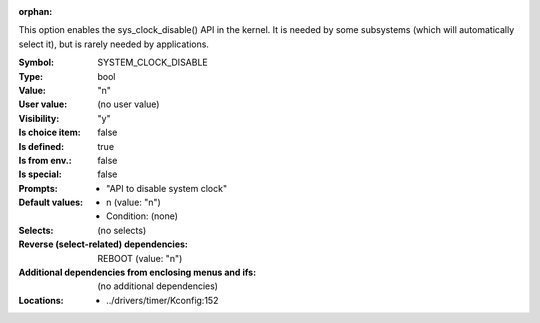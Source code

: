 :orphan:

.. title:: SYSTEM_CLOCK_DISABLE

.. option:: CONFIG_SYSTEM_CLOCK_DISABLE:
.. _CONFIG_SYSTEM_CLOCK_DISABLE:

This option enables the sys_clock_disable() API in the kernel. It is
needed by some subsystems (which will automatically select it), but is
rarely needed by applications.



:Symbol:           SYSTEM_CLOCK_DISABLE
:Type:             bool
:Value:            "n"
:User value:       (no user value)
:Visibility:       "y"
:Is choice item:   false
:Is defined:       true
:Is from env.:     false
:Is special:       false
:Prompts:

 *  "API to disable system clock"
:Default values:

 *  n (value: "n")
 *   Condition: (none)
:Selects:
 (no selects)
:Reverse (select-related) dependencies:
 REBOOT (value: "n")
:Additional dependencies from enclosing menus and ifs:
 (no additional dependencies)
:Locations:
 * ../drivers/timer/Kconfig:152